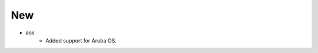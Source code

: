 --------------------------------------------------------------------------------
                                New
--------------------------------------------------------------------------------
* aos
    * Added support for Aruba OS.
